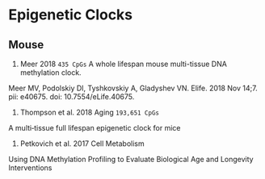 * Epigenetic Clocks
** Mouse

1. Meer 2018 =435 CpGs= A whole lifespan mouse multi-tissue DNA methylation clock.
Meer MV, Podolskiy DI, Tyshkovskiy A, Gladyshev VN.
Elife. 2018 Nov 14;7. pii: e40675. doi: 10.7554/eLife.40675.

2. Thompson et al. 2018 Aging =193,651 CpGs=
A multi‐tissue full lifespan epigenetic clock for mice

3. Petkovich et al. 2017 Cell Metabolism
Using DNA Methylation Profiling to Evaluate Biological Age and Longevity Interventions
